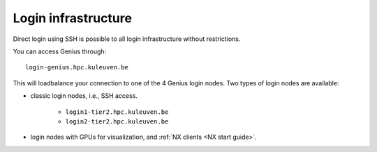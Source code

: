 Login infrastructure
--------------------

Direct login using SSH is possible to all login infrastructure without
restrictions.

You can access Genius through::

   login-genius.hpc.kuleuven.be

This will loadbalance your connection to one of the 4 Genius login nodes.  
Two types of login nodes are available:

- classic login nodes, i.e., SSH access.

    - ``login1-tier2.hpc.kuleuven.be``
    - ``login2-tier2.hpc.kuleuven.be``

- login nodes with GPUs for visualization, and :ref:`NX clients
  <NX start guide>`.

  .. note:

     the nodes listed below can only directly be accessed using SSH,
     use ``nx.hpc.kuleuven.be`` as hostname in the NX client configuraton.

    - ``login3-tier2.hpc.kuleuven.be``
    - ``login4-tier2.hpc.kuleuven.be``
